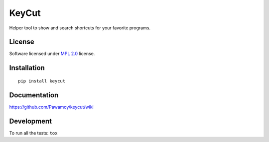 ======
KeyCut
======

.. start-badges



|travis|
|codecov|
|landscape|
|version|
|wheel|
|pyup|
|gitter|


.. |travis| image:: https://travis-ci.org/Pawamoy/keycut.svg?branch=master
    :alt: Travis-CI Build Status
    :target: https://travis-ci.org/Pawamoy/keycut/

.. |codecov| image:: https://codecov.io/github/Pawamoy/keycut/coverage.svg?branch=master
    :alt: Coverage Status
    :target: https://codecov.io/github/Pawamoy/keycut/

.. |landscape| image:: https://landscape.io/github/Pawamoy/keycut/master/landscape.svg?style=flat
    :target: https://landscape.io/github/Pawamoy/keycut/
    :alt: Code Quality Status


.. |pyup| image:: https://pyup.io/repos/github/pawamoy/keycut/shield.svg
    :target: https://pyup.io/repos/github/pawamoy/keycut/
    :alt: Updates

.. |gitter| image:: https://badges.gitter.im/Pawamoy/keycut.svg
    :alt: Join the chat at https://gitter.im/Pawamoy/keycut
    :target: https://gitter.im/Pawamoy/keycut?utm_source=badge&utm_medium=badge&utm_campaign=pr-badge&utm_content=badge

.. |version| image:: https://img.shields.io/pypi/v/keycut.svg?style=flat
    :alt: PyPI Package latest release
    :target: https://pypi.python.org/pypi/keycut/

.. |wheel| image:: https://img.shields.io/pypi/wheel/keycut.svg?style=flat
    :alt: PyPI Wheel
    :target: https://pypi.python.org/pypi/keycut/


.. end-badges

Helper tool to show and search shortcuts for your favorite programs.

License
=======

Software licensed under `MPL 2.0`_ license.

.. _MPL 2.0 : https://www.mozilla.org/en-US/MPL/2.0/

Installation
============

::

    pip install keycut

Documentation
=============

https://github.com/Pawamoy/keycut/wiki

Development
===========

To run all the tests: ``tox``
